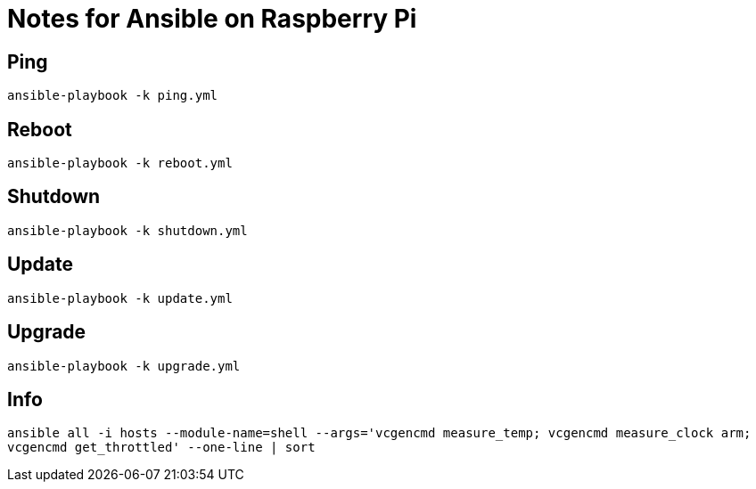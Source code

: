 = Notes for Ansible on Raspberry Pi

== Ping
`ansible-playbook -k ping.yml`

== Reboot
`ansible-playbook -k reboot.yml`

== Shutdown
`ansible-playbook -k shutdown.yml`

== Update
`ansible-playbook -k update.yml`

== Upgrade
`ansible-playbook -k upgrade.yml`

== Info
`ansible all -i hosts --module-name=shell --args='vcgencmd measure_temp; vcgencmd measure_clock arm; vcgencmd get_throttled' --one-line | sort`
